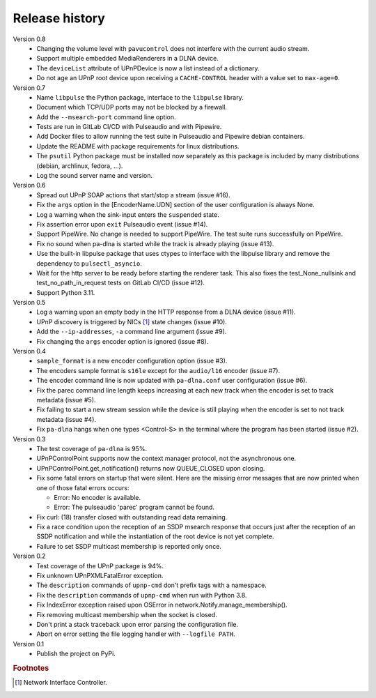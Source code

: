 Release history
===============

Version 0.8
  - Changing the volume level with ``pavucontrol`` does not interfere with the
    current audio stream.
  - Support multiple embedded MediaRenderers in a DLNA device.
  - The ``deviceList`` attribute of UPnPDevice is now a list instead of a
    dictionary.
  - Do not age an UPnP root device upon receiving a ``CACHE-CONTROL`` header
    with a value set to ``max-age=0``.

Version 0.7
  - Name ``libpulse`` the Python package, interface to the ``libpulse``
    library.
  - Document which TCP/UDP ports may not be blocked by a firewall.
  - Add the ``--msearch-port`` command line option.
  - Tests are run in GitLab CI/CD with Pulseaudio and with Pipewire.
  - Add Docker files to allow running the test suite in Pulseaudio and Pipewire
    debian containers.
  - Update the README with package requirements for linux distributions.
  - The ``psutil`` Python package must be installed now separately as this
    package is included by many distributions (debian, archlinux, fedora, ...).
  - Log the sound server name and version.

Version 0.6
  - Spread out UPnP SOAP actions that start/stop a stream (issue #16).
  - Fix the ``args`` option in the [EncoderName.UDN] section of the user
    configuration is always None.
  - Log a warning when the sink-input enters the ``suspended`` state.
  - Fix assertion error upon ``exit`` Pulseaudio event (issue #14).
  - Support PipeWire. No change is needed to support PipeWire. The test suite
    runs successfully on PipeWire.
  - Fix no sound when pa-dlna is started while the track is already playing
    (issue #13).
  - Use the built-in libpulse package that uses ctypes to interface with the
    libpulse library and remove the dependency to ``pulsectl_asyncio``.
  - Wait for the http server to be ready before starting the renderer task. This
    also fixes the test_None_nullsink and test_no_path_in_request tests on
    GitLab CI/CD (issue #12).
  - Support Python 3.11.

Version 0.5
  - Log a warning upon an empty body in the HTTP response from a DLNA device
    (issue #11).
  - UPnP discovery is triggered by NICs [#]_ state changes (issue #10).
  - Add the ``--ip-addresses``, ``-a`` command line argument (issue #9).
  - Fix changing the ``args`` encoder option is ignored (issue #8).

Version 0.4
  - ``sample_format`` is a new encoder configuration option (issue #3).
  - The encoders sample format is ``s16le`` except for the ``audio/l16``
    encoder (issue #7).
  - The encoder command line is now updated with ``pa-dlna.conf`` user
    configuration (issue #6).
  - Fix the parec command line length keeps increasing at each new track when
    the encoder is set to track metadata (issue #5).
  - Fix failing to start a new stream session while the device is still playing
    when the encoder is set to not track metadata (issue #4).
  - Fix ``pa-dlna`` hangs when one types <Control-S> in the terminal where the
    program has been started (issue #2).

Version 0.3
  - The test coverage of ``pa-dlna`` is 95%.
  - UPnPControlPoint supports now the context manager protocol, not the
    asynchronous one.
  - UPnPControlPoint.get_notification() returns now QUEUE_CLOSED upon closing.
  - Fix some fatal errors on startup that were silent.
    Here are the  missing error messages that are now printed when one of those
    fatal errors occurs:

    + Error: No encoder is available.
    + Error: The pulseaudio 'parec' program cannot be found.
  - Fix curl: (18) transfer closed with outstanding read data remaining.
  - Fix a race condition upon the reception of an SSDP msearch response that
    occurs just after the reception of an SSDP notification and while the
    instantiation of the root device is not yet complete.
  - Failure to set SSDP multicast membership is reported only once.

Version 0.2
  - Test coverage of the UPnP package is 94%.
  - Fix unknown UPnPXMLFatalError exception.
  - The ``description`` commands of ``upnp-cmd`` don't prefix tags with a
    namespace.
  - Fix the ``description`` commands of ``upnp-cmd`` when run with Python 3.8.
  - Fix IndexError exception raised upon OSError in
    network.Notify.manage_membership().
  - Fix removing multicast membership when the socket is closed.
  - Don't print a stack traceback upon error parsing the configuration file.
  - Abort on error setting the file logging handler with ``--logfile PATH``.

Version 0.1
  - Publish the project on PyPi.

.. rubric:: Footnotes

.. [#] Network Interface Controller.
